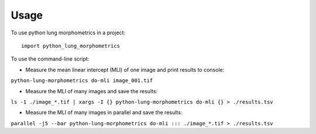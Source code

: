 =====
Usage
=====

To use python lung morphometrics in a project::

    import python_lung_morphometrics

To use the command-line script:

* Measure the mean linear intercept (MLI) of one image and print results to console: 
``python-lung-morphometrics do-mli image_001.tif``

* Measure the MLI of many images and save the results: 
``ls -1 ./image_*.tif | xargs -I {} python-lung-morphometrics do-mli {} > ./results.tsv``

* Measure the MLI of many images in parallel and save the results:
``parallel -j5 --bar python-lung-morphometrics do-mli ::: ./image_*.tif > ./results.tsv``
